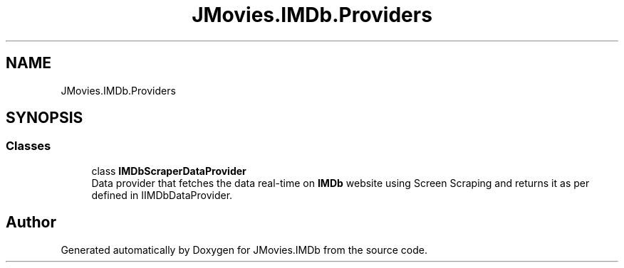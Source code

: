 .TH "JMovies.IMDb.Providers" 3 "Sat Sep 14 2019" "JMovies.IMDb" \" -*- nroff -*-
.ad l
.nh
.SH NAME
JMovies.IMDb.Providers
.SH SYNOPSIS
.br
.PP
.SS "Classes"

.in +1c
.ti -1c
.RI "class \fBIMDbScraperDataProvider\fP"
.br
.RI "Data provider that fetches the data real-time on \fBIMDb\fP website using Screen Scraping and returns it as per defined in IIMDbDataProvider\&. "
.in -1c
.SH "Author"
.PP 
Generated automatically by Doxygen for JMovies\&.IMDb from the source code\&.
